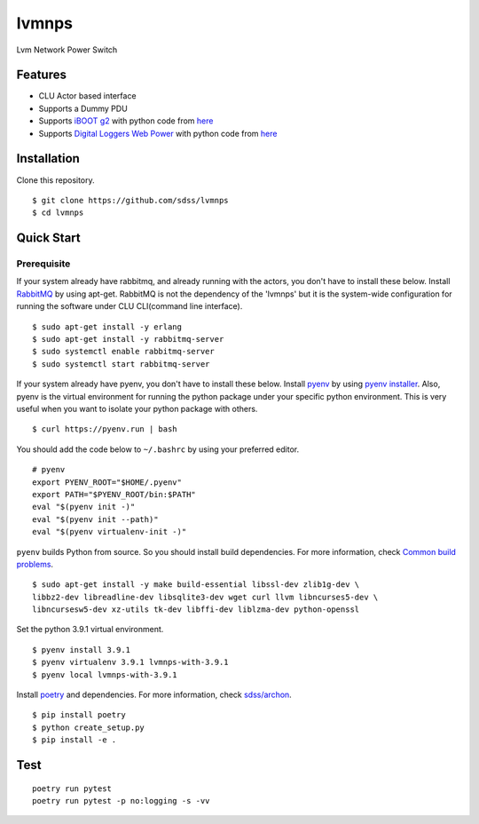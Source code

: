 lvmnps
======

Lvm Network Power Switch

Features
--------

-  CLU Actor based interface
-  Supports a Dummy PDU
-  Supports `iBOOT g2 <https://dataprobe.com/iboot-g2/>`__ with python
   code from `here <https://github.com/dprince/python-iboot>`__
-  Supports `Digital Loggers Web
   Power <https://www.digital-loggers.com/lpc7.html>`__ with python code
   from `here <https://github.com/dwighthubbard/python-dlipower>`__

Installation
------------

Clone this repository.

::

    $ git clone https://github.com/sdss/lvmnps
    $ cd lvmnps

Quick Start
-----------

Prerequisite
~~~~~~~~~~~~

If your system already have rabbitmq, and already running with the actors, you don't have to install these below.
Install `RabbitMQ <https://www.rabbitmq.com/>`__ by using apt-get.
RabbitMQ is not the dependency of the 'lvmnps' but it is the system-wide configuration for running the software under CLU CLI(command line interface).

::

    $ sudo apt-get install -y erlang
    $ sudo apt-get install -y rabbitmq-server
    $ sudo systemctl enable rabbitmq-server
    $ sudo systemctl start rabbitmq-server


If your system already have pyenv, you don't have to install these below.
Install `pyenv <https://github.com/pyenv/pyenv>`__ by using `pyenv
installer <https://github.com/pyenv/pyenv-installer>`__.
Also, pyenv is the virtual environment for running the python package under your specific python environment.
This is very useful when you want to isolate your python package with others.

::

    $ curl https://pyenv.run | bash

You should add the code below to ``~/.bashrc`` by using your preferred
editor.

::

    # pyenv
    export PYENV_ROOT="$HOME/.pyenv"
    export PATH="$PYENV_ROOT/bin:$PATH"
    eval "$(pyenv init -)"
    eval "$(pyenv init --path)"
    eval "$(pyenv virtualenv-init -)"

``pyenv`` builds Python from source. So you should install build
dependencies. For more information, check `Common build
problems <https://github.com/pyenv/pyenv/wiki/Common-build-problems>`__.

::

    $ sudo apt-get install -y make build-essential libssl-dev zlib1g-dev \
    libbz2-dev libreadline-dev libsqlite3-dev wget curl llvm libncurses5-dev \
    libncursesw5-dev xz-utils tk-dev libffi-dev liblzma-dev python-openssl

Set the python 3.9.1 virtual environment.

::

    $ pyenv install 3.9.1
    $ pyenv virtualenv 3.9.1 lvmnps-with-3.9.1
    $ pyenv local lvmnps-with-3.9.1

Install `poetry <https://python-poetry.org/>`__ and dependencies. For
more information, check
`sdss/archon <https://github.com/sdss/archon>`__.

::

    $ pip install poetry
    $ python create_setup.py
    $ pip install -e .

Test
----

::

     poetry run pytest
     poetry run pytest -p no:logging -s -vv 